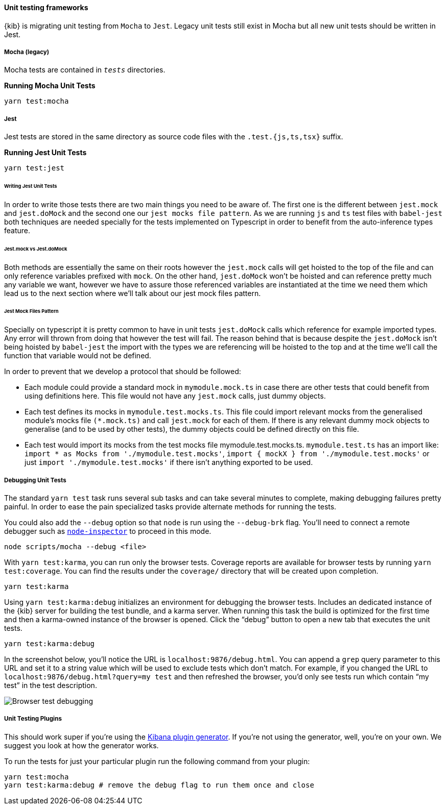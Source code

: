 [[development-unit-tests]]
==== Unit testing frameworks

{kib} is migrating unit testing from `Mocha` to `Jest`. Legacy unit tests
still exist in Mocha but all new unit tests should be written in Jest.

[float]
===== Mocha (legacy)

Mocha tests are contained in `__tests__` directories.

*Running Mocha Unit Tests*

["source","shell"]
-----------
yarn test:mocha
-----------

[float]
===== Jest
Jest tests are stored in the same directory as source code files with the `.test.{js,ts,tsx}` suffix.

*Running Jest Unit Tests*

["source","shell"]
-----------
yarn test:jest
-----------

[float]
====== Writing Jest Unit Tests

In order to write those tests there are two main things you need to be aware of.
The first one is the different between `jest.mock` and `jest.doMock` 
and the second one our `jest mocks file pattern`. As we are running `js` and `ts`
test files with `babel-jest` both techniques are needed
specially for the tests implemented on Typescript in order to benefit from the 
auto-inference types feature.

[float]
====== Jest.mock vs Jest.doMock

Both methods are essentially the same on their roots however the `jest.mock` 
calls will get hoisted to the top of the file and can only reference variables 
prefixed with `mock`. On the other hand, `jest.doMock` won't be hoisted and can 
reference pretty much any variable we want, however we have to assure those referenced 
variables are instantiated at the time we need them which lead us to the next 
section where we'll talk about our jest mock files pattern.

[float]
====== Jest Mock Files Pattern 

Specially on typescript it is pretty common to have in unit tests 
`jest.doMock` calls which reference for example imported types. Any error 
will thrown from doing that however the test will fail. The reason behind that
is because despite the `jest.doMock` isn't being hoisted by `babel-jest` the 
import with the types we are referencing will be hoisted to the top and at the 
time we'll call the function that variable would not be defined.

In order to prevent that we develop a protocol that should be followed:

- Each module could provide a standard mock in `mymodule.mock.ts` in case 
there are other tests that could benefit from using definitions here. 
This file would not have any `jest.mock` calls, just dummy objects.

- Each test defines its mocks in `mymodule.test.mocks.ts`. This file 
could import relevant mocks from the generalised module's mocks 
file `(*.mock.ts)` and call `jest.mock` for each of them. If there is 
any relevant dummy mock objects to generalise (and to be used by 
other tests), the dummy objects could be defined directly on this file.

- Each test would import its mocks from the test mocks 
file mymodule.test.mocks.ts. `mymodule.test.ts` has an import 
like: `import * as Mocks from './mymodule.test.mocks'`, 
`import { mockX } from './mymodule.test.mocks'` 
or just `import './mymodule.test.mocks'` if there isn't anything 
exported to be used.

[float]
[[debugging-unit-tests]]
===== Debugging Unit Tests

The standard `yarn test` task runs several sub tasks and can take
several minutes to complete, making debugging failures pretty painful.
In order to ease the pain specialized tasks provide alternate methods
for running the tests.

You could also add the `--debug` option so that `node` is run using
the `--debug-brk` flag. You’ll need to connect a remote debugger such
as https://github.com/node-inspector/node-inspector[`node-inspector`]
to proceed in this mode.

[source,bash]
----
node scripts/mocha --debug <file>
----

With `yarn test:karma`, you can run only the browser tests. Coverage
reports are available for browser tests by running
`yarn test:coverage`. You can find the results under the `coverage/`
directory that will be created upon completion.

[source,bash]
----
yarn test:karma
----

Using `yarn test:karma:debug` initializes an environment for debugging
the browser tests. Includes an dedicated instance of the {kib} server
for building the test bundle, and a karma server. When running this task
the build is optimized for the first time and then a karma-owned
instance of the browser is opened. Click the "`debug`" button to open a
new tab that executes the unit tests.

[source,bash]
----
yarn test:karma:debug
----

In the screenshot below, you’ll notice the URL is
`localhost:9876/debug.html`. You can append a `grep` query parameter
to this URL and set it to a string value which will be used to exclude
tests which don’t match. For example, if you changed the URL to
`localhost:9876/debug.html?query=my test` and then refreshed the
browser, you’d only see tests run which contain "`my test`" in the test
description.

image:http://i.imgur.com/DwHxgfq.png[Browser test debugging]

[float]
===== Unit Testing Plugins

This should work super if you’re using the
https://github.com/elastic/kibana/tree/master/packages/kbn-plugin-generator[Kibana
plugin generator]. If you’re not using the generator, well, you’re on
your own. We suggest you look at how the generator works.

To run the tests for just your particular plugin run the following
command from your plugin:

[source,bash]
----
yarn test:mocha
yarn test:karma:debug # remove the debug flag to run them once and close
----